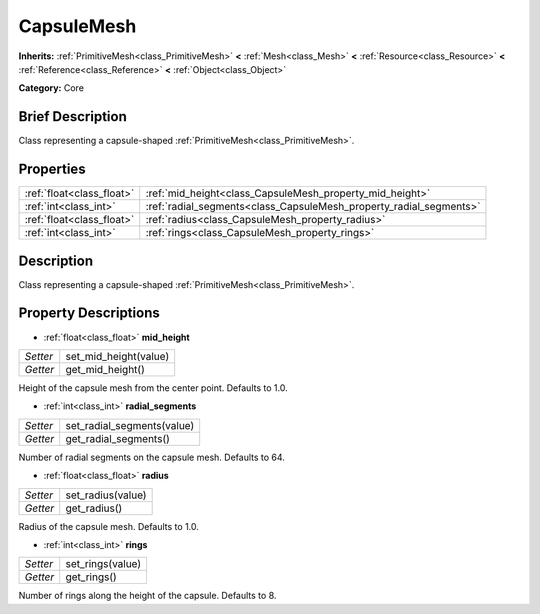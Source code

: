 .. Generated automatically by doc/tools/makerst.py in Godot's source tree.
.. DO NOT EDIT THIS FILE, but the CapsuleMesh.xml source instead.
.. The source is found in doc/classes or modules/<name>/doc_classes.

.. _class_CapsuleMesh:

CapsuleMesh
===========

**Inherits:** :ref:`PrimitiveMesh<class_PrimitiveMesh>` **<** :ref:`Mesh<class_Mesh>` **<** :ref:`Resource<class_Resource>` **<** :ref:`Reference<class_Reference>` **<** :ref:`Object<class_Object>`

**Category:** Core

Brief Description
-----------------

Class representing a capsule-shaped :ref:`PrimitiveMesh<class_PrimitiveMesh>`.

Properties
----------

+---------------------------+--------------------------------------------------------------------+
| :ref:`float<class_float>` | :ref:`mid_height<class_CapsuleMesh_property_mid_height>`           |
+---------------------------+--------------------------------------------------------------------+
| :ref:`int<class_int>`     | :ref:`radial_segments<class_CapsuleMesh_property_radial_segments>` |
+---------------------------+--------------------------------------------------------------------+
| :ref:`float<class_float>` | :ref:`radius<class_CapsuleMesh_property_radius>`                   |
+---------------------------+--------------------------------------------------------------------+
| :ref:`int<class_int>`     | :ref:`rings<class_CapsuleMesh_property_rings>`                     |
+---------------------------+--------------------------------------------------------------------+

Description
-----------

Class representing a capsule-shaped :ref:`PrimitiveMesh<class_PrimitiveMesh>`.

Property Descriptions
---------------------

.. _class_CapsuleMesh_property_mid_height:

- :ref:`float<class_float>` **mid_height**

+----------+-----------------------+
| *Setter* | set_mid_height(value) |
+----------+-----------------------+
| *Getter* | get_mid_height()      |
+----------+-----------------------+

Height of the capsule mesh from the center point. Defaults to 1.0.

.. _class_CapsuleMesh_property_radial_segments:

- :ref:`int<class_int>` **radial_segments**

+----------+----------------------------+
| *Setter* | set_radial_segments(value) |
+----------+----------------------------+
| *Getter* | get_radial_segments()      |
+----------+----------------------------+

Number of radial segments on the capsule mesh. Defaults to 64.

.. _class_CapsuleMesh_property_radius:

- :ref:`float<class_float>` **radius**

+----------+-------------------+
| *Setter* | set_radius(value) |
+----------+-------------------+
| *Getter* | get_radius()      |
+----------+-------------------+

Radius of the capsule mesh. Defaults to 1.0.

.. _class_CapsuleMesh_property_rings:

- :ref:`int<class_int>` **rings**

+----------+------------------+
| *Setter* | set_rings(value) |
+----------+------------------+
| *Getter* | get_rings()      |
+----------+------------------+

Number of rings along the height of the capsule. Defaults to 8.

